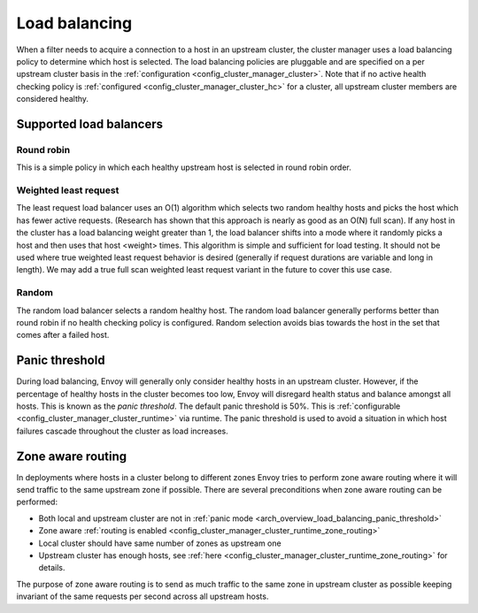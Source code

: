 .. _arch_overview_load_balancing:

Load balancing
==============

When a filter needs to acquire a connection to a host in an upstream cluster, the cluster manager
uses a load balancing policy to determine which host is selected. The load balancing policies are
pluggable and are specified on a per upstream cluster basis in the :ref:`configuration
<config_cluster_manager_cluster>`. Note that if no active health checking policy is :ref:`configured
<config_cluster_manager_cluster_hc>` for a cluster, all upstream cluster members are considered
healthy.

.. _arch_overview_load_balancing_types:

Supported load balancers
------------------------

Round robin
^^^^^^^^^^^

This is a simple policy in which each healthy upstream host is selected in round robin order.

Weighted least request
^^^^^^^^^^^^^^^^^^^^^^

The least request load balancer uses an O(1) algorithm which selects two random healthy hosts and
picks the host which has fewer active requests. (Research has shown that this approach is nearly as
good as an O(N) full scan). If any host in the cluster has a load balancing weight greater than 1,
the load balancer shifts into a mode where it randomly picks a host and then uses that host <weight>
times. This algorithm is simple and sufficient for load testing. It should not be used where true
weighted least request behavior is desired (generally if request durations are variable and long in
length). We may add a true full scan weighted least request variant in the future to cover this use
case.

Random
^^^^^^

The random load balancer selects a random healthy host. The random load balancer generally performs
better than round robin if no health checking policy is configured. Random selection avoids bias
towards the host in the set that comes after a failed host.

.. _arch_overview_load_balancing_panic_threshold:

Panic threshold
---------------

During load balancing, Envoy will generally only consider healthy hosts in an upstream cluster.
However, if the percentage of healthy hosts in the cluster becomes too low, Envoy will disregard
health status and balance amongst all hosts. This is known as the *panic threshold*. The default
panic threshold is 50%. This is :ref:`configurable <config_cluster_manager_cluster_runtime>` via
runtime. The panic threshold is used to avoid a situation in which host failures cascade throughout
the cluster as load increases.

.. _arch_overview_load_balancing_zone_aware_routing:

Zone aware routing
------------------

In deployments where hosts in a cluster belong to different zones Envoy tries to perform
zone aware routing where it will send traffic to the same upstream zone if possible.
There are several preconditions when zone aware routing can be performed:

* Both local and upstream cluster are not in :ref:`panic mode <arch_overview_load_balancing_panic_threshold>`
* Zone aware :ref:`routing is enabled <config_cluster_manager_cluster_runtime_zone_routing>`
* Local cluster should have same number of zones as upstream one
* Upstream cluster has enough hosts, see :ref:`here <config_cluster_manager_cluster_runtime_zone_routing>` for details.

The purpose of zone aware routing is to send as much traffic to the same zone in upstream cluster as possible keeping
invariant of the same requests per second across all upstream hosts.
